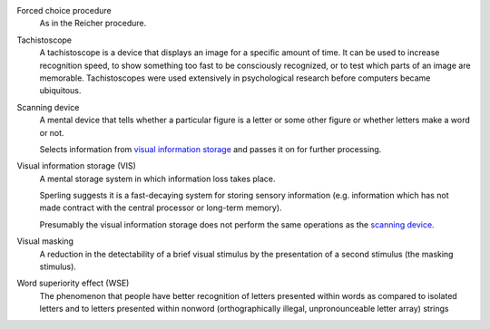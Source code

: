 
.. _forced-choice:

Forced choice procedure 
    As in the Reicher procedure.

.. _tachistoscope:

Tachistoscope
    A tachistoscope is a device that displays an image for a specific amount of
    time. It can be used to increase recognition speed, to show something too
    fast to be consciously recognized, or to test which parts of an image are
    memorable. Tachistoscopes were used extensively in psychological research
    before computers became ubiquitous.

    .. image:: http://www.yorku.ca/yul/gazette/past/archive/2000/022300/current/facial.jpg

.. |SCAN| replace:: scanning device
.. _scan:
.. _scanning device:

Scanning device
    A mental device that tells whether a particular figure is a letter or some
    other figure or whether letters make a word or not.

    Selects information from |VIS|_ and passes it on for further processing.

.. |VIS| replace:: visual information storage
.. _vis:

Visual information storage (VIS)
    A mental storage system in which information loss takes place.

    Sperling suggests it is a fast-decaying system for storing sensory
    information (e.g. information which has not made contract with the central
    processor or long-term memory).
    
    Presumably the |VIS| does not perform the same operations as the |SCAN|_.

.. _visual masking:
.. _visual masking field:

Visual masking
    A reduction in the detectability of a brief visual stimulus by the
    presentation of a second stimulus (the masking stimulus).

.. |WSE| replace:: word superiority effect
.. _WSE:

Word superiority effect (WSE)
    The phenomenon that people have better recognition of letters presented
    within words as compared to isolated letters and to letters presented within
    nonword (orthographically illegal, unpronounceable letter array) strings
